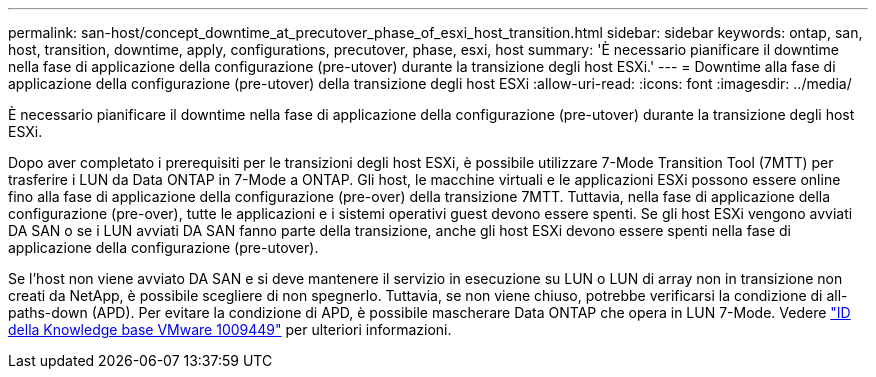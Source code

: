---
permalink: san-host/concept_downtime_at_precutover_phase_of_esxi_host_transition.html 
sidebar: sidebar 
keywords: ontap, san, host, transition, downtime, apply, configurations, precutover, phase, esxi, host 
summary: 'È necessario pianificare il downtime nella fase di applicazione della configurazione (pre-utover) durante la transizione degli host ESXi.' 
---
= Downtime alla fase di applicazione della configurazione (pre-utover) della transizione degli host ESXi
:allow-uri-read: 
:icons: font
:imagesdir: ../media/


[role="lead"]
È necessario pianificare il downtime nella fase di applicazione della configurazione (pre-utover) durante la transizione degli host ESXi.

Dopo aver completato i prerequisiti per le transizioni degli host ESXi, è possibile utilizzare 7-Mode Transition Tool (7MTT) per trasferire i LUN da Data ONTAP in 7-Mode a ONTAP. Gli host, le macchine virtuali e le applicazioni ESXi possono essere online fino alla fase di applicazione della configurazione (pre-over) della transizione 7MTT. Tuttavia, nella fase di applicazione della configurazione (pre-over), tutte le applicazioni e i sistemi operativi guest devono essere spenti. Se gli host ESXi vengono avviati DA SAN o se i LUN avviati DA SAN fanno parte della transizione, anche gli host ESXi devono essere spenti nella fase di applicazione della configurazione (pre-utover).

Se l'host non viene avviato DA SAN e si deve mantenere il servizio in esecuzione su LUN o LUN di array non in transizione non creati da NetApp, è possibile scegliere di non spegnerlo. Tuttavia, se non viene chiuso, potrebbe verificarsi la condizione di all-paths-down (APD). Per evitare la condizione di APD, è possibile mascherare Data ONTAP che opera in LUN 7-Mode. Vedere link:https://kb.vmware.com/s/article/1009449["ID della Knowledge base VMware 1009449"] per ulteriori informazioni.
